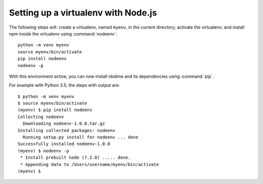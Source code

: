 Setting up a virtualenv with Node.js
------------------------------------

The following steps will: create a virtualenv, named ``myenv``, in the current
directory; activate the virtualenv; and install npm inside the virtualenv
using :command:`nodeenv`::

    python -m venv myenv
    source myenv/bin/activate
    pip install nodeenv
    nodeenv -p

With this environment active, you can now install nbdime and its
dependencies using :command:`pip`.

For example with Python 3.5, the steps with output are::

    $ python -m venv myenv
    $ source myenv/bin/activate
    (myenv) $ pip install nodeenv
    Collecting nodeenv
      Downloading nodeenv-1.0.0.tar.gz
    Installing collected packages: nodeenv
      Running setup.py install for nodeenv ... done
    Successfully installed nodeenv-1.0.0
    (myenv) $ nodeenv -p
     * Install prebuilt node (7.2.0) ..... done.
     * Appending data to /Users/username/myenv/bin/activate
    (myenv) $
